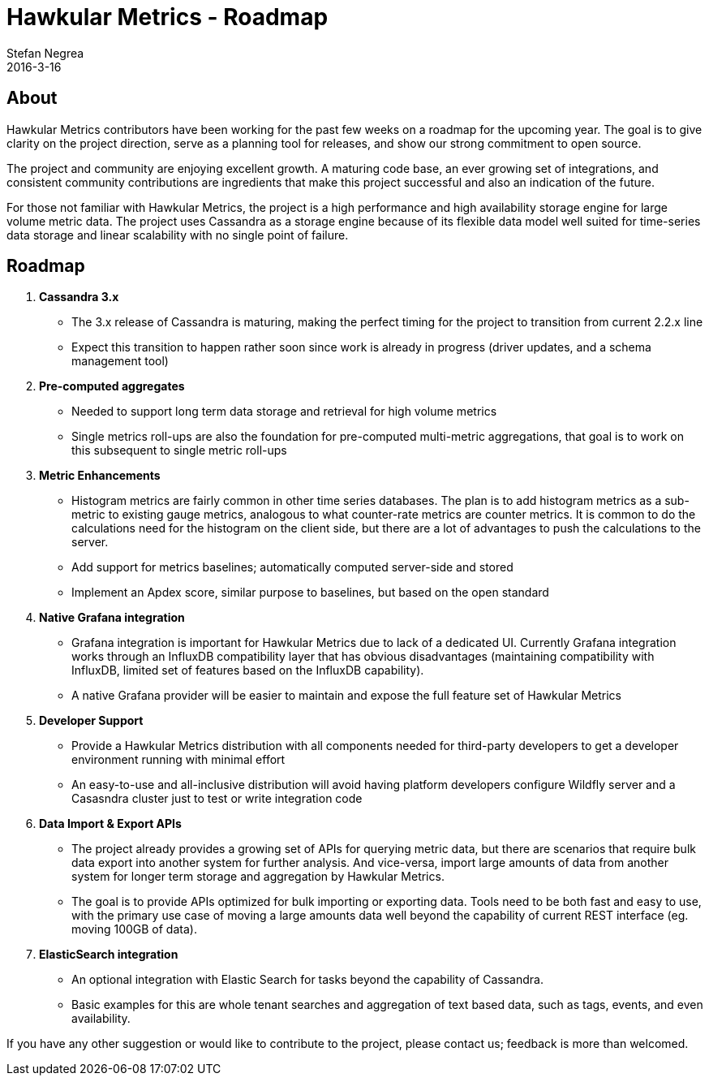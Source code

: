 = Hawkular Metrics - Roadmap
Stefan Negrea
2016-3-16
:jbake-type: post
:jbake-status: published
:jbake-tags: blog, metrics, release

== About

Hawkular Metrics contributors have been working for the past few weeks on a roadmap for the upcoming year. The goal is to give clarity on the project direction, serve as a planning tool for releases, and show our strong commitment to open source.

The project and community are enjoying excellent growth. A maturing code base, an ever growing set of integrations, and consistent community contributions are ingredients that make this project successful and also an indication of the future.

For those not familiar with Hawkular Metrics, the project is a high performance and high availability storage engine for large volume metric data. The project uses Cassandra as a storage engine because of its flexible data model well suited for time-series data storage and linear scalability with no single point of failure.


== Roadmap

. **Cassandra 3.x**
  * The 3.x release of Cassandra is maturing, making the perfect timing for the project to transition from current 2.2.x line
  * Expect this transition to happen rather soon since work is already in progress (driver updates, and a schema management tool)

. **Pre-computed aggregates**
  * Needed to support long term data storage and retrieval for high volume metrics
  * Single metrics roll-ups are also the foundation for pre-computed multi-metric aggregations, that goal is to work on this subsequent to single metric roll-ups

. **Metric Enhancements**
  * Histogram metrics are fairly common in other time series databases. The plan is to add histogram metrics as a sub-metric to existing gauge metrics, analogous to what counter-rate metrics are counter metrics. It is common to do the calculations need for the histogram on the client side, but there are a lot of advantages to push the calculations to the server.
  * Add support for metrics baselines; automatically computed server-side and stored
  * Implement an Apdex score, similar purpose to baselines, but based on the open standard

. **Native Grafana integration**
  * Grafana integration is important for Hawkular Metrics due to lack of a dedicated UI. Currently Grafana integration works through an InfluxDB compatibility layer that has obvious disadvantages (maintaining compatibility with InfluxDB, limited set of features based on the InfluxDB capability).
  * A native Grafana provider will be easier to maintain and expose the full feature set of Hawkular Metrics

. **Developer Support**
  * Provide a Hawkular Metrics distribution with all components needed for third-party developers to get a developer environment running with minimal effort
  * An easy-to-use and all-inclusive distribution will avoid having platform developers configure Wildfly server and a Casasndra cluster just to test or write integration code

. **Data Import & Export APIs**
  * The project already provides a growing set of APIs for querying metric data, but there are scenarios that require bulk data export into another system for further analysis. And vice-versa, import large amounts of data from another system for longer term storage and aggregation by Hawkular Metrics.
  * The goal is to provide APIs optimized for bulk importing or exporting data. Tools need to be both fast and easy to use, with the primary use case of moving a large amounts data well beyond the capability of current REST interface (eg. moving 100GB of data).

. **ElasticSearch integration**
  * An optional integration with Elastic Search for tasks beyond the capability of Cassandra.
  * Basic examples for this are whole tenant searches and aggregation of text based data, such as tags, events, and even availability.


If you have any other suggestion or would like to contribute to the project, please contact us; feedback is more than welcomed.
